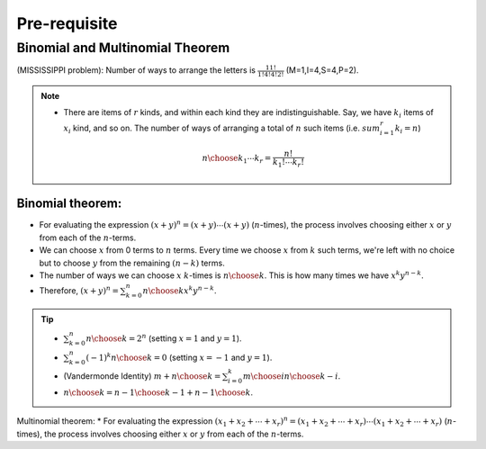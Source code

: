 #########################################
Pre-requisite
#########################################

Binomial and Multinomial Theorem
==============================================

(MISSISSIPPI problem): Number of ways to arrange the letters is :math:`\frac{11!}{1!4!4!2!}` (M=1,I=4,S=4,P=2).

.. note::
  * There are items of :math:`r` kinds, and within each kind they are indistinguishable. Say, we have :math:`k_i` items of :math:`x_i` kind, and so on. The number of ways of arranging a total of :math:`n` such items (i.e. :math:`sum_{i=1}^r k_i=n`)

    .. math::
      {n\choose k_1\cdots k_r}=\frac{n!}{k_1!\cdots k_r!}

Binomial theorem: 
-------------------------------
* For evaluating the expression :math:`(x+y)^n=(x+y)\cdots(x+y)` (:math:`n`-times), the process involves choosing either :math:`x` or :math:`y` from each of the :math:`n`-terms. 
* We can choose :math:`x` from 0 terms to :math:`n` terms. Every time we choose :math:`x` from :math:`k` such terms, we're left with no choice but to choose :math:`y` from  the remaining :math:`(n-k)` terms.
* The number of ways we can choose :math:`x` :math:`k`-times is :math:`{n\choose k}`. This is how many times we have :math:`x^k y^{n-k}`.
* Therefore, :math:`(x+y)^n=\sum_{k=0}^n {n\choose k} x^k y^{n-k}`.

.. tip::
  * :math:`\sum_{k=0}^n {n\choose k}=2^n` (setting :math:`x=1` and :math:`y=1`).
  * :math:`\sum_{k=0}^n (-1)^k {n\choose k}=0` (setting :math:`x=-1` and :math:`y=1`).
  * (Vandermonde Identity) :math:`{m+n\choose k}=\sum_{i=0}^k {m\choose i}{n\choose k-i}`.
  * :math:`{n\choose k}={n-1\choose k-1}+{n-1\choose k}`.

Multinomial theorem:
* For evaluating the expression :math:`(x_1+x_2+\cdots+x_r)^n=(x_1+x_2+\cdots+x_r)\cdots(x_1+x_2+\cdots+x_r)` (:math:`n`-times), the process involves choosing either :math:`x` or :math:`y` from each of the :math:`n`-terms. 
